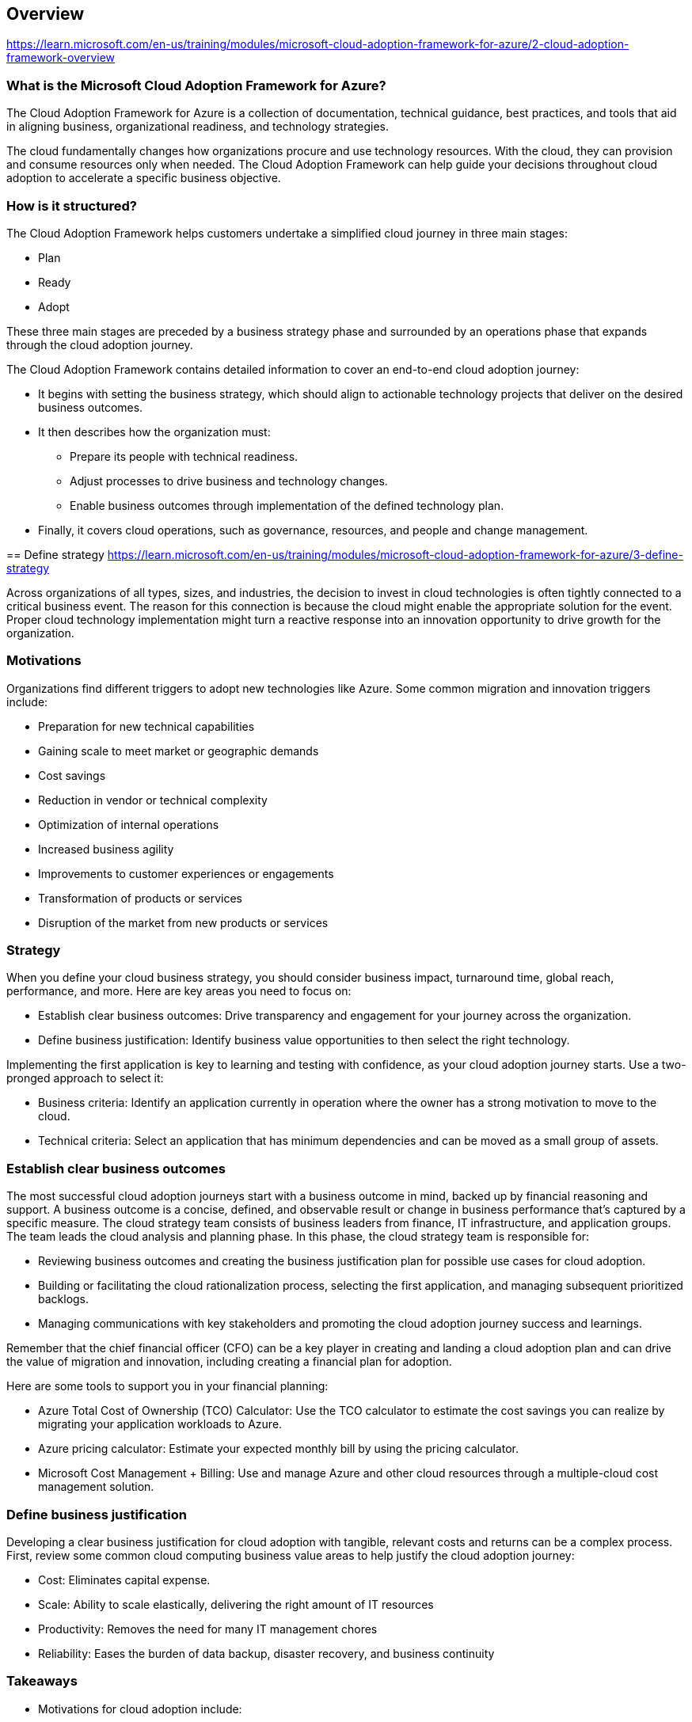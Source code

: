 == Overview
https://learn.microsoft.com/en-us/training/modules/microsoft-cloud-adoption-framework-for-azure/2-cloud-adoption-framework-overview

=== What is the Microsoft Cloud Adoption Framework for Azure?
The Cloud Adoption Framework for Azure is a collection of documentation, technical guidance, best practices, and tools that aid in aligning business, organizational readiness, and technology strategies. 

The cloud fundamentally changes how organizations procure and use technology resources. With the cloud, they can provision and consume resources only when needed. The Cloud Adoption Framework can help guide your decisions throughout cloud adoption to accelerate a specific business objective.

=== How is it structured?
The Cloud Adoption Framework helps customers undertake a simplified cloud journey in three main stages:

* Plan
* Ready
* Adopt

These three main stages are preceded by a business strategy phase and surrounded by an operations phase that expands through the cloud adoption journey.

The Cloud Adoption Framework contains detailed information to cover an end-to-end cloud adoption journey:

* It begins with setting the business strategy, which should align to actionable technology projects that deliver on the desired business outcomes.
* It then describes how the organization must:
** Prepare its people with technical readiness.
** Adjust processes to drive business and technology changes.
** Enable business outcomes through implementation of the defined technology plan.
* Finally, it covers cloud operations, such as governance, resources, and people and change management.

== Define strategy
https://learn.microsoft.com/en-us/training/modules/microsoft-cloud-adoption-framework-for-azure/3-define-strategy

Across organizations of all types, sizes, and industries, the decision to invest in cloud technologies is often tightly connected to a critical business event. The reason for this connection is because the cloud might enable the appropriate solution for the event. Proper cloud technology implementation might turn a reactive response into an innovation opportunity to drive growth for the organization.

=== Motivations
Organizations find different triggers to adopt new technologies like Azure. Some common migration and innovation triggers include:

* Preparation for new technical capabilities
* Gaining scale to meet market or geographic demands
* Cost savings
* Reduction in vendor or technical complexity
* Optimization of internal operations
* Increased business agility
* Improvements to customer experiences or engagements
* Transformation of products or services
* Disruption of the market from new products or services

=== Strategy
When you define your cloud business strategy, you should consider business impact, turnaround time, global reach, performance, and more. Here are key areas you need to focus on:

* Establish clear business outcomes: Drive transparency and engagement for your journey across the organization.
* Define business justification: Identify business value opportunities to then select the right technology.

Implementing the first application is key to learning and testing with confidence, as your cloud adoption journey starts. Use a two-pronged approach to select it:

* Business criteria: Identify an application currently in operation where the owner has a strong motivation to move to the cloud.
* Technical criteria: Select an application that has minimum dependencies and can be moved as a small group of assets.

=== Establish clear business outcomes
The most successful cloud adoption journeys start with a business outcome in mind, backed up by financial reasoning and support. A business outcome is a concise, defined, and observable result or change in business performance that's captured by a specific measure. The cloud strategy team consists of business leaders from finance, IT infrastructure, and application groups. The team leads the cloud analysis and planning phase. In this phase, the cloud strategy team is responsible for:

* Reviewing business outcomes and creating the business justification plan for possible use cases for cloud adoption.
* Building or facilitating the cloud rationalization process, selecting the first application, and managing subsequent prioritized backlogs.
* Managing communications with key stakeholders and promoting the cloud adoption journey success and learnings.

Remember that the chief financial officer (CFO) can be a key player in creating and landing a cloud adoption plan and can drive the value of migration and innovation, including creating a financial plan for adoption.

Here are some tools to support you in your financial planning:

* Azure Total Cost of Ownership (TCO) Calculator: Use the TCO calculator to estimate the cost savings you can realize by migrating your application workloads to Azure.
* Azure pricing calculator: Estimate your expected monthly bill by using the pricing calculator.
* Microsoft Cost Management + Billing: Use and manage Azure and other cloud resources through a multiple-cloud cost management solution.

=== Define business justification
Developing a clear business justification for cloud adoption with tangible, relevant costs and returns can be a complex process. First, review some common cloud computing business value areas to help justify the cloud adoption journey:

* Cost: Eliminates capital expense.
* Scale: Ability to scale elastically, delivering the right amount of IT resources
* Productivity: Removes the need for many IT management chores
* Reliability: Eases the burden of data backup, disaster recovery, and business continuity

=== Takeaways
* Motivations for cloud adoption include:
** Migration triggers, such as cost saving and operations optimization.
** Innovation triggers, such as scaling to meet market or geographical demands.
* The Cloud Adoption Framework for Azure enables an actionable cloud journey that rapidly delivers on the desired business outcomes.
* The key areas to focus on when you develop your cloud business strategy are to:
** Define your business justification by identifying business value opportunities.
** Establish clear business outcomes to drive transparency and engagement.
* Microsoft provides tools to support you in your financial planning:
** Azure total cost of ownership calculator
** Azure pricing calculator
** Microsoft Cost Management + Billing
* Your first adoption project should align with your motivations for adoption.

== Plan
https://learn.microsoft.com/en-us/training/modules/microsoft-cloud-adoption-framework-for-azure/4-plan

As your organization moves forward in your cloud adoption journey, proper planning is key to your success. Your organization already has technology investments, so you must understand your current state and then develop a prioritization plan for your cloud journey.

In this stage, you focus on two main actions:

* Rationalize your digital estate: Understand the organization's current digital estate to maximize return and minimize risks by running a workload assessment.
* Create your cloud adoption plan: Develop a plan where prioritized workloads are defined and aligned with business outcomes.

=== Rationalize your digital estate
A digital estate is the collection of IT assets that power business processes and supporting operations. To begin cloud rationalization of the digital estate, inventory all the digital assets the organization owns today. Then, evaluate each asset to determine the best way to migrate or modernize each component to the cloud.

During this process, we recommend that you proceed incrementally, application by application. Don't make decisions too broadly or too early across the entire application portfolio.

There are five options for cloud rationalization, sometimes referred to as the Five Rs:

* Rehost
** Also known as a lift-and-shift migration, a rehost effort moves a current state asset to the chosen cloud provider, with minimal change to overall architecture.
** Expected business outcome
*** Reduce capital expense.
*** Free up datacenter space.
*** Achieve rapid return on investment in the cloud.

* Refactor
** Refactor also refers to the application development process of refactoring code to allow an application to deliver on new business opportunities.
** Expected business outcome 
*** Experience faster and shorter updates.
*** Benefit from code portability.
*** Achieve greater cloud efficiency in the areas of resources, speed, cost.

* Rearchitect
** When aging applications aren't compatible with the cloud, they might need to be rearchitected to produce cost and operational efficiencies in the cloud.
** Expected business outcome 
*** Gain application scale and agility.
*** Adopt new cloud capabilities more easily.
*** Use a mix of technology stacks.

* Rebuild/New
** Unsupported, misaligned, or out-of-date on-premises applications might be too expensive to carry forward. A new code base with a cloud-native design might be the most appropriate and efficient path.
** Expected business outcome 
*** Accelerate innovation.
*** Build applications faster.
*** Reduce operational cost.

* Replace
** Sometimes the best approach is to replace the current application with a hosted application that meets all functionality required in the cloud.
** Expected business outcome 
*** Standardize around industry best practices.
*** Accelerate adoption of business process-driven approaches.
*** Reallocate development investments into applications that create competitive differentiation or advantages.

==== Create your cloud adoption plan
As you develop a business justification model for your organization's cloud journey, identify business outcomes that can be mapped to specific cloud capabilities and business strategies to reach the desired state of transformation. Documenting all these outcomes and business strategies serves as the foundation for your organization's cloud adoption plan.

Key steps to build this plan are to:

* Review sample business outcomes.
* Identify the leading metrics that best represent progress toward the identified business outcomes.
* Establish a financial model that aligns with the outcomes and learning metrics.

=== Takeaways
* In the plan stage, there are two major actions: rationalizing your digital estate and creating your cloud adoption plan.
* In the Plan phase, there are five options for cloud rationalization: rehost, refactor, rearchitect, rebuild/new, and replace. During this process, we recommend that you proceed incrementally.

== Ready
https://learn.microsoft.com/en-us/training/modules/microsoft-cloud-adoption-framework-for-azure/5-ready

We just looked at how a business plan aligned to a digital estate rationalization can ensure you know why you'll benefit from moving to the cloud. Cloud adoption is a strategic change that requires involvement from both business decision makers and end users. Now, let's talk about how to get your organization ready for this journey:

* Define skills and support readiness: Create and implement a skills-readiness plan to:
** Address current gaps.
** Ensure that IT and business people are ready for the change and the new technologies.
** Define support needs.
* Create your landing zone: Set up a migration target in the cloud to handle prioritized applications.

=== Create your landing zone
Before you begin to build and deploy solutions with Azure services, make sure your environment is ready. The term landing zone is used to describe an environment that's provisioned and prepared to host workloads in a cloud environment, such as Azure. A fully functioning landing zone is the final deliverable of any iteration of the Cloud Adoption Framework for Azure methodology.

Each landing zone is part of a broader solution for organizing resources across a cloud environment. These resources include management groups, resource groups, and subscriptions. Azure offers many services that help you organize resources, control costs, and secure and manage your organization's Azure subscription. Microsoft Cost Management + Billing also provides a few ways to help you predict, analyze, and manage costs.

=== Takeaways
* Cloud adoption is a strategic change that requires involvement from both business decision makers and end users.
* When you define skills and support readiness, create and implement a skills-readiness plan to address current gaps, ensure that people are ready for the change, and define support needs.
* The process of creating your landing zone sets up a migration target in the cloud to handle prioritized applications.

== Adopt
https://learn.microsoft.com/en-us/training/modules/microsoft-cloud-adoption-framework-for-azure/6-adopt

As discussed, your organization has unique motivations to adopt the cloud. They all converge into migration or innovation to the cloud.

=== Cloud migration
Cloud migration is the process of moving existing digital assets to a cloud platform. Existing assets are replicated to the cloud with minimal modifications. After an application or workload becomes operational in the cloud, users are transitioned from the existing solution to the cloud solution.

Cloud migration is one way to effectively balance a cloud portfolio. This is often the fastest and most agile approach in the short term. Conversely, some benefits of the cloud might not be realized without additional future modification. Enterprises and mid-market customers use this approach to accelerate the pace of change, avoid planned capital expenditures, and reduce ongoing operational costs.

Migration preparation: Establish a rough migration backlog, based largely on the current state and desired outcomes.

* Business outcomes: The key business objectives that drive this migration. They're defined in the Plan phase.
* Digital estate estimate: A rough estimate of the number and condition of workloads to be migrated. It's defined in the Plan phase.
* Roles and responsibilities: A clear definition of the team structure, separation of responsibilities, and access requirements. They're defined in the Ready phase.
* Change management requirements: The cadence, processes, and documentation required to review and approve changes. They're defined in the Ready phase.

=== Cloud innovation
Cloud-native applications and data accelerate development and experimentation cycles. Older applications can take advantage of many of the same cloud-native benefits by modernizing the solution or components of the solution. Modern DevOps and software development lifecycle (SDLC) approaches that use cloud technology shorten the time from idea to product transformation. Combined, these tools invite the customer into the process to create shorter feedback loops and better customer experiences.

Modern approaches to infrastructure deployment, operations, and governance are rapidly bridging the gaps between development and operations. Modernization and innovation in the IT portfolio create tighter alignment with DevOps and accelerate innovations across the digital estate and application portfolio.

=== Takeaways
* Cloud migration is the process of moving existing digital assets to a cloud platform. Adopt is divided into two different options, migrate and innovate.
* Each cloud migration activity is contained during one of the following processes, as it relates to the migration backlog: assess, migrate, optimize, and secure. Then, you manage each backlog asset.
* Modernization and innovation in the IT portfolio create tighter alignment with DevOps and accelerate innovations across the digital estate and application portfolio.

== Govern and manage
https://learn.microsoft.com/en-us/training/modules/microsoft-cloud-adoption-framework-for-azure/7-govern-and-manage

The process of adopting the cloud is a journey, not a destination. Along the way, there are clear milestones and tangible business benefits. The final state of cloud adoption is unknown when an organization begins the journey. As your organization moves or deploys new applications to the cloud, this final state starts to form. It's important to consider the following aspects of managing and operating a cloud platform:

* Define governance solutions for your cloud environment that meet your organization's business needs, provide agility, and control risks.
* Manage your cloud environment based on the governance solutions to allow it to evolve, grow, and adapt to your organization's changing business needs.

=== Cloud governance
Cloud governance creates guardrails that keep the organization on a safe path throughout the journey. The Cloud Adoption Framework for Azure governance model identifies key areas of importance. Each area relates to different types of risks the organization must address as it adopts more cloud services.

Because governance requirements will evolve throughout the cloud adoption journey, a flexible approach to governance is required. IT governance must move quickly and keep pace with business demands to stay relevant during cloud adoption.

Incremental governance relies on a small set of corporate policies, processes, and tools to establish a foundation for adoption and governance. That foundation is called a minimum viable product (MVP). An MVP allows the governance team to quickly incorporate governance into implementations throughout the adoption lifecycle. After this MVP is deployed, additional layers of governance can be quickly incorporated into the environment.

=== Cloud management
The goal of the Manage methodology is to maximize ongoing business returns by creating balance between stability and operational costs. Stable business operations lead to stable revenue streams. Controlled operational costs reduce the overhead to drive more profit from the business processes.

Cloud operations creates a maturity model that helps the team fulfill commitments to the business. In the early stages of maturity, customers focus on basic needs such as inventory and visibility into cloud assets and performance. As operations in the cloud mature, the team can use cloud native or hybrid approaches to maintaining operational compliance, which reduces the likelihood of interruptions through configuration and state management. After compliance is achieved, protection and recovery services provide low-impact ways to reduce the duration and effect of business process interruptions. During platform operations, aspects of various platforms (like containers or data platforms) are adjusted and automated to improve performance.

=== Takeaways
* As your organization moves or deploys new applications to the cloud, it's important to consider these aspects of operating a cloud platform:
** Define governance solutions for your cloud environment.
** Manage your cloud environment.
* The Cloud Adoption Framework governance model identifies key areas of importance. Each area relates to different types of risks the organization must address as it adopts more cloud services. The Five Disciplines of Cloud Governance are Cost Management, Security Baseline, Resource Consistency, Identity Baseline, and Deployment Acceleration.

== Summary and resources
https://learn.microsoft.com/en-us/training/modules/microsoft-cloud-adoption-framework-for-azure/9-summary-and-resources